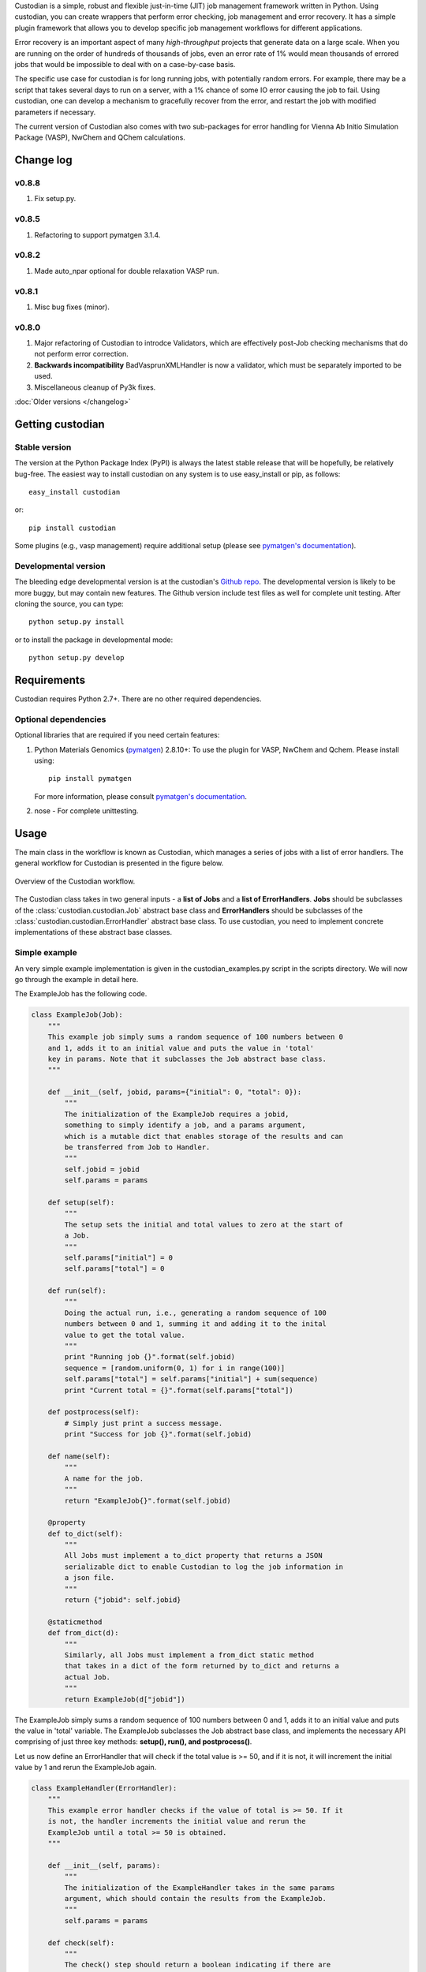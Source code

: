 Custodian is a simple, robust and flexible just-in-time (JIT) job management
framework written in Python. Using custodian, you can create wrappers that
perform error checking, job management and error recovery. It has a simple
plugin framework that allows you to develop specific job management workflows
for different applications.

Error recovery is an important aspect of many *high-throughput* projects that
generate data on a large scale. When you are running on the order of hundreds
of thousands of jobs, even an error rate of 1% would mean thousands of errored
jobs that would be impossible to deal with on a case-by-case basis.

The specific use case for custodian is for long running jobs, with potentially
random errors. For example, there may be a script that takes several days to
run on a server, with a 1% chance of some IO error causing the job to fail.
Using custodian, one can develop a mechanism to gracefully recover from the
error, and restart the job with modified parameters if necessary.

The current version of Custodian also comes with two sub-packages for error
handling for Vienna Ab Initio Simulation Package (VASP), NwChem and QChem
calculations.

Change log
==========

v0.8.8
------
1. Fix setup.py.

v0.8.5
------
1. Refactoring to support pymatgen 3.1.4.

v0.8.2
------
1. Made auto_npar optional for double relaxation VASP run.

v0.8.1
------
1. Misc bug fixes (minor).

v0.8.0
------
1. Major refactoring of Custodian to introdce Validators,
   which are effectively post-Job checking mechanisms that do not perform
   error correction.
2. **Backwards incompatibility** BadVasprunXMLHandler is now a validator,
   which must be separately imported to be used.
3. Miscellaneous cleanup of Py3k fixes.

:doc:`Older versions </changelog>`

Getting custodian
=================

Stable version
--------------

The version at the Python Package Index (PyPI) is always the latest stable
release that will be hopefully, be relatively bug-free. The easiest way to
install custodian on any system is to use easy_install or pip, as follows::

    easy_install custodian

or::

    pip install custodian

Some plugins (e.g., vasp management) require additional setup (please see
`pymatgen's documentation`_).

Developmental version
---------------------

The bleeding edge developmental version is at the custodian's `Github repo
<https://github.com/materialsproject/custodian>`_. The developmental
version is likely to be more buggy, but may contain new features. The
Github version include test files as well for complete unit testing. After
cloning the source, you can type::

    python setup.py install

or to install the package in developmental mode::

    python setup.py develop

Requirements
============

Custodian requires Python 2.7+. There are no other required dependencies.

Optional dependencies
---------------------

Optional libraries that are required if you need certain features:

1. Python Materials Genomics (`pymatgen`_) 2.8.10+: To use the plugin for
   VASP, NwChem and Qchem. Please install using::

    pip install pymatgen

   For more information, please consult `pymatgen's documentation`_.
2. nose - For complete unittesting.

Usage
=====

The main class in the workflow is known as Custodian, which manages a series
of jobs with a list of error handlers. The general workflow for Custodian is
presented in the figure below.

.. figure:: _static/Custodian.png
    :width: 500px
    :align: center
    :alt: Custodian workflow
    :figclass: align-center

    Overview of the Custodian workflow.

The Custodian class takes in two general inputs - a **list of Jobs** and
a **list of ErrorHandlers**. **Jobs** should be subclasses of the
:class:`custodian.custodian.Job` abstract base class and **ErrorHandlers**
should be subclasses of the :class:`custodian.custodian.ErrorHandler` abstract
base class. To use custodian, you need to implement concrete implementations
of these abstract base classes.

Simple example
--------------

An very simple example implementation is given in the custodian_examples.py
script in the scripts directory. We will now go through the example in detail
here.

The ExampleJob has the following code.

.. code-block:: python

    class ExampleJob(Job):
        """
        This example job simply sums a random sequence of 100 numbers between 0
        and 1, adds it to an initial value and puts the value in 'total'
        key in params. Note that it subclasses the Job abstract base class.
        """

        def __init__(self, jobid, params={"initial": 0, "total": 0}):
            """
            The initialization of the ExampleJob requires a jobid,
            something to simply identify a job, and a params argument,
            which is a mutable dict that enables storage of the results and can
            be transferred from Job to Handler.
            """
            self.jobid = jobid
            self.params = params

        def setup(self):
            """
            The setup sets the initial and total values to zero at the start of
            a Job.
            """
            self.params["initial"] = 0
            self.params["total"] = 0

        def run(self):
            """
            Doing the actual run, i.e., generating a random sequence of 100
            numbers between 0 and 1, summing it and adding it to the inital
            value to get the total value.
            """
            print "Running job {}".format(self.jobid)
            sequence = [random.uniform(0, 1) for i in range(100)]
            self.params["total"] = self.params["initial"] + sum(sequence)
            print "Current total = {}".format(self.params["total"])

        def postprocess(self):
            # Simply just print a success message.
            print "Success for job {}".format(self.jobid)

        def name(self):
            """
            A name for the job.
            """
            return "ExampleJob{}".format(self.jobid)

        @property
        def to_dict(self):
            """
            All Jobs must implement a to_dict property that returns a JSON
            serializable dict to enable Custodian to log the job information in
            a json file.
            """
            return {"jobid": self.jobid}

        @staticmethod
        def from_dict(d):
            """
            Similarly, all Jobs must implement a from_dict static method
            that takes in a dict of the form returned by to_dict and returns a
            actual Job.
            """
            return ExampleJob(d["jobid"])

The ExampleJob simply sums a random sequence of 100 numbers between 0 and
1, adds it to an initial value and puts the value in 'total' variable. The
ExampleJob subclasses the Job abstract base class, and implements the necessary
API comprising of just three key methods: **setup(), run(),
and postprocess()**.

Let us now define an ErrorHandler that will check if the total value is >= 50,
and if it is not, it will increment the initial value by 1 and rerun the
ExampleJob again.

.. code-block:: python

    class ExampleHandler(ErrorHandler):
        """
        This example error handler checks if the value of total is >= 50. If it
        is not, the handler increments the initial value and rerun the
        ExampleJob until a total >= 50 is obtained.
        """

        def __init__(self, params):
            """
            The initialization of the ExampleHandler takes in the same params
            argument, which should contain the results from the ExampleJob.
            """
            self.params = params

        def check(self):
            """
            The check() step should return a boolean indicating if there are
            errors. In this case, we define an error to be a situation where the
            total is less than 50.
            """
            return self.params["total"] < 50

        def correct(self):
            """
            The correct() step should fix any errors and return a dict
            summarizing the actions taken. In this case, we increment the initial
            value by 1 in an attempt to increase the total.
            """
            self.params["initial"] += 1
            print "Total < 50. Incrementing initial to {}".format(
                self.params["initial"])
            return {"errors": "total < 50", "actions": "increment by 1"}

        @property
        def is_monitor(self):
            """
            This property indicates whether this handler is a monitor, i.e.,
            whether it turns in the background as the run is taking place and
            correcting errors.
            """
            return False

        @property
        def to_dict(self):
            """
            Similar to Jobs, ErrorHandlers should have a to_dict property that
            returns a JSON-serializable dict.
            """
            return {}

        @staticmethod
        def from_dict(d):
            """
            Similar to Jobs, ErrorHandlers should have a from_dict static property
            that returns the Example Handler from a JSON-serializable dict.
            """
            return ExampleHandler()

As you can see above, the ExampleHandler subclasses the ErrorHandler abstract
base class, and implements the necessary API comprising of just two key
methods: **check() and correct()**.

The transfer of information between the Job and ErrorHandler is done using
the params argument in this example, which is not ideal but is sufficiently
for demonstrating the Custodian API. In real world usage,
a more common transfer of information may involve the Job writing the output
to a file, and the ErrorHandler checking the contents of those files to
detect error situations.

To run the job, one simply needs to supply a list of ExampleJobs and
ErrorHandlers to a Custodian.

.. code-block:: python

    njobs = 100
    params = {"initial": 0, "total": 0}
    c = Custodian([ExampleHandler(params)],
                  [ExampleJob(i, params) for i in xrange(njobs)],
                  max_errors=njobs)
    c.run()

If you run custodian_example.py in the scripts directory, you will noticed that
a **custodian.json** file was generated, which summarizes the jobs that have
been run and any corrections performed.

Practical example: Electronic structure calculations
----------------------------------------------------

A practical example where the Custodian framework is particularly useful is
in the area of electronic structure calculations. Electronic structure
calculations tend to be long running and often terminates due to errors,
random or otherwise. Such errors become a major issue in projects that
performs such calculations in high throughput, such as the `Materials
Project`_.

The Custodian package comes with a fairly comprehensive plugin to deal
with jobs (:mod:`custodian.vasp.jobs`) and errors
(:mod:`custodian.vasp.handlers`) in electronic structure calculations based
on the Vienna Ab Initio Simulation Package (VASP). To do this,
Custodian uses the Python Materials Genomics (`pymatgen`_) package to
perform analysis and io from VASP input and output files.

A simple example of a script using Custodian to run a two-relaxation VASP job
is as follows:

.. code-block:: python

    from custodian.custodian import Custodian
    from custodian.vasp.handlers import VaspErrorHandler, \
        UnconvergedErrorHandler, PoscarErrorHandler, DentetErrorHandler
    from custodian.vasp.jobs import VaspJob

    handlers = [VaspErrorHandler(), UnconvergedErrorHandler(),
                PoscarErrorHandler(), DentetErrorHandler()]
    jobs = VaspJob.double_relaxation_run(args.command.split())
    c = Custodian(handlers, jobs, max_errors=10)
    c.run()

The above will gracefully deal with many VASP errors encountered during
relaxation. For example, it will correct ISMEAR to 0 if there are
insufficient KPOINTS to use ISMEAR = -5.

Using custodian, you can even setup potentially indefinite jobs,
e.g. kpoints convergence jobs with a target energy convergence. Please see the
converge_kpoints script in the scripts for an example.

.. versionadded:: 0.4.3

    A new package for dealing with NwChem calculations has been added.
    NwChem is an open-source code for performing computational chemistry
    calculations.

API/Reference Docs
==================

The API docs are generated using Sphinx auto-doc and outlines the purpose of all
modules and classes, and the expected argument and returned objects for most
methods. They are available at the link below.

:doc:`custodian API docs </modules>`

How to cite custodian
=====================

If you use custodian in your research, especially the VASP component, please
consider citing the following work:

    Shyue Ping Ong, William Davidson Richards, Anubhav Jain, Geoffroy Hautier,
    Michael Kocher, Shreyas Cholia, Dan Gunter, Vincent Chevrier, Kristin A.
    Persson, Gerbrand Ceder. *Python Materials Genomics (pymatgen) : A Robust,
    Open-Source Python Library for Materials Analysis.* Computational
    Materials Science, 2013, 68, 314–319. `doi:10.1016/j.commatsci.2012.10.028
    <http://dx.doi.org/10.1016/j.commatsci.2012.10.028>`_

License
=======

Custodian is released under the MIT License. The terms of the license are as
follows::

    The MIT License (MIT)
    Copyright (c) 2011-2012 MIT & LBNL

    Permission is hereby granted, free of charge, to any person obtaining a
    copy of this software and associated documentation files (the "Software")
    , to deal in the Software without restriction, including without limitation
    the rights to use, copy, modify, merge, publish, distribute, sublicense,
    and/or sell copies of the Software, and to permit persons to whom the
    Software is furnished to do so, subject to the following conditions:

    The above copyright notice and this permission notice shall be included in
    all copies or substantial portions of the Software.

    THE SOFTWARE IS PROVIDED "AS IS", WITHOUT WARRANTY OF ANY KIND, EXPRESS OR
    IMPLIED, INCLUDING BUT NOT LIMITED TO THE WARRANTIES OF MERCHANTABILITY,
    FITNESS FOR A PARTICULAR PURPOSE AND NONINFRINGEMENT. IN NO EVENT SHALL THE
    AUTHORS OR COPYRIGHT HOLDERS BE LIABLE FOR ANY CLAIM, DAMAGES OR OTHER
    LIABILITY, WHETHER IN AN ACTION OF CONTRACT, TORT OR OTHERWISE, ARISING
    FROM, OUT OF OR IN CONNECTION WITH THE SOFTWARE OR THE USE OR OTHER
    DEALINGS IN THE SOFTWARE.

.. _`pymatgen's documentation`: http://pymatgen.org
.. _`Materials Project`: https://www.materialsproject.org
.. _`pymatgen`: https://pypi.python.org/pypi/pymatgen
